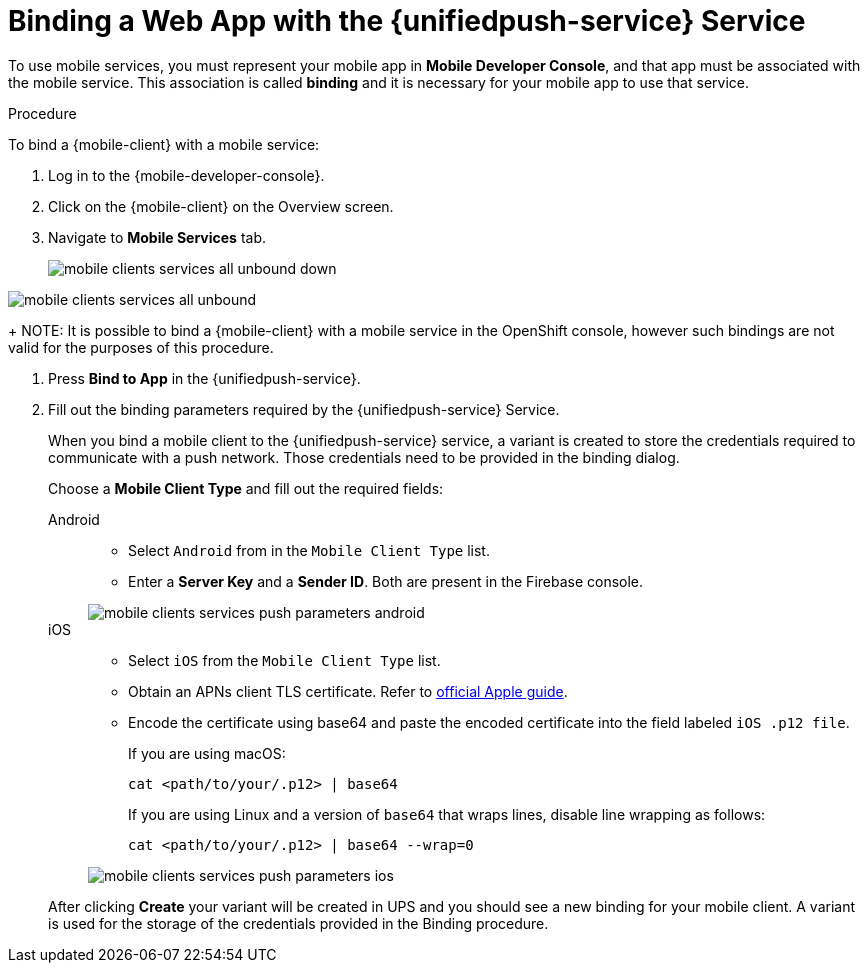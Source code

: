 // For more information, see: https://redhat-documentation.github.io/modular-docs/
:web-app: Web App
:service-name: {unifiedpush-service}
[id='binding-an-app-to-{context}']
= Binding a {web-app} with the {unifiedpush-service} Service

To use mobile services, you must represent your mobile app in *Mobile Developer Console*, and that app must be associated with the mobile service.
This association is called *binding* and it is necessary for your mobile app to use that service.

.Procedure

To bind a {mobile-client} with a mobile service:

. Log in to the {mobile-developer-console}.

. Click on the {mobile-client} on the Overview screen.

. Navigate to *Mobile Services* tab.
+
// tag::excludeUpstream[]
image::mobile-clients-services-all-unbound-down.png[]
// end::excludeUpstream[]

// tag::excludeDownstream[]
image::mobile-clients-services-all-unbound.png[]
// end::excludeDownstream[]

+
NOTE: It is possible to bind a {mobile-client} with a mobile service in the OpenShift console, however such bindings are not valid for the purposes of this procedure.

. Press *Bind to App* in the {service-name}.
. Fill out the binding parameters required by the {service-name} Service.
+
When you bind a mobile client to the {unifiedpush-service} service, a variant is created to store the credentials required to communicate with a push network.
Those credentials need to be provided in the binding dialog.
+
Choose a *Mobile Client Type* and fill out the required fields:
+
[tabs]
====
Android::
+
--
- Select `Android` from in the `Mobile Client Type` list.
- Enter a *Server Key* and a *Sender ID*. Both are present in the Firebase console.

image::mobile-clients-services-push-parameters-android.png[]
--
iOS::
+
--
- Select `iOS` from the `Mobile Client Type` list.
- Obtain an APNs client TLS certificate. Refer to link:https://help.apple.com/developer-account/#/dev82a71386a[official Apple guide].
- Encode the certificate using base64 and paste the encoded certificate into the field labeled `iOS .p12 file`.
+
If you are using macOS:
+
----
cat <path/to/your/.p12> | base64
----
+
If you are using Linux and a version of `base64` that wraps lines, disable line wrapping as follows:
+
----
cat <path/to/your/.p12> | base64 --wrap=0
----

image::mobile-clients-services-push-parameters-ios.png[]
--
====
+
After clicking *Create* your variant will be created in UPS and you should see a new binding for your mobile client. A variant is used for the storage of the credentials provided in the Binding procedure.
